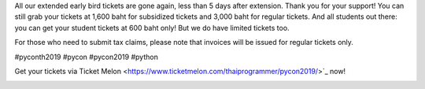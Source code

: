 .. title: It's gone again!
.. slug: its-gone-again
.. date: 2019-05-05 11:26:42 UTC+07:00
.. status: published
.. type: text

All our extended early bird tickets are gone again, less than 5 days after extension. Thank you for your support!
You can still grab your tickets at 1,600 baht for subsidized tickets and 3,000 baht for regular tickets. And all students out there: you can get your student tickets at 600 baht only! But we do have limited tickets too.

For those who need to submit tax claims, please note that invoices will be issued for regular tickets only.

#pyconth2019 #pycon #pycon2019 #python

Get your tickets via Ticket Melon <https://www.ticketmelon.com/thaiprogrammer/pycon2019/>`_ now!

.. image:: /early_bird_tickets_sold_out.jpg
